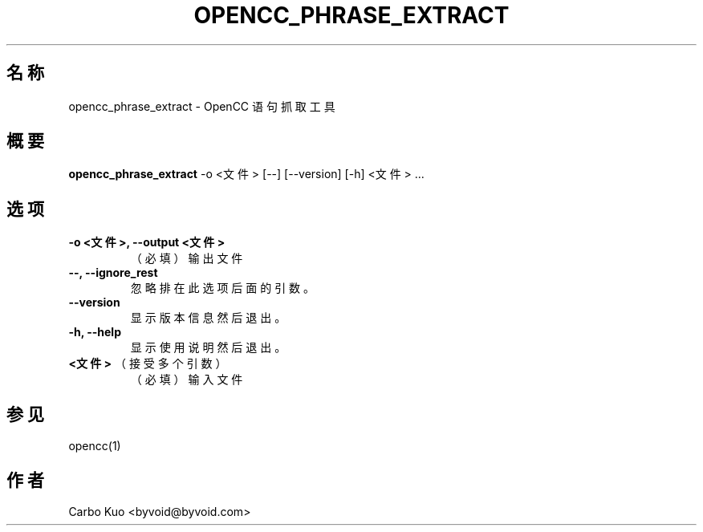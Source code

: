 .TH OPENCC_PHRASE_EXTRACT 1 "" "OPENCC" "开放中文转换"
.SH 名称
opencc_phrase_extract \- OpenCC 语句抓取工具
.
.SH 概要
.B opencc_phrase_extract
-o <文件> [--] [--version] [-h] <文件> ...
.
.SH 选项
.TP
.B -o <文件>,  --output <文件>
（必填） 输出文件
.
.TP
.B --,  --ignore_rest
忽略排在此选项后面的引数。
.
.TP
.B --version
显示版本信息然后退出。
.
.TP
.B -h,  --help
显示使用说明然后退出。
.
.TP
.B <文件>\fR （接受多个引数）
（必填） 输入文件
.
.SH 参见
opencc(1)
.
.SH 作者
Carbo Kuo <byvoid@byvoid.com>
